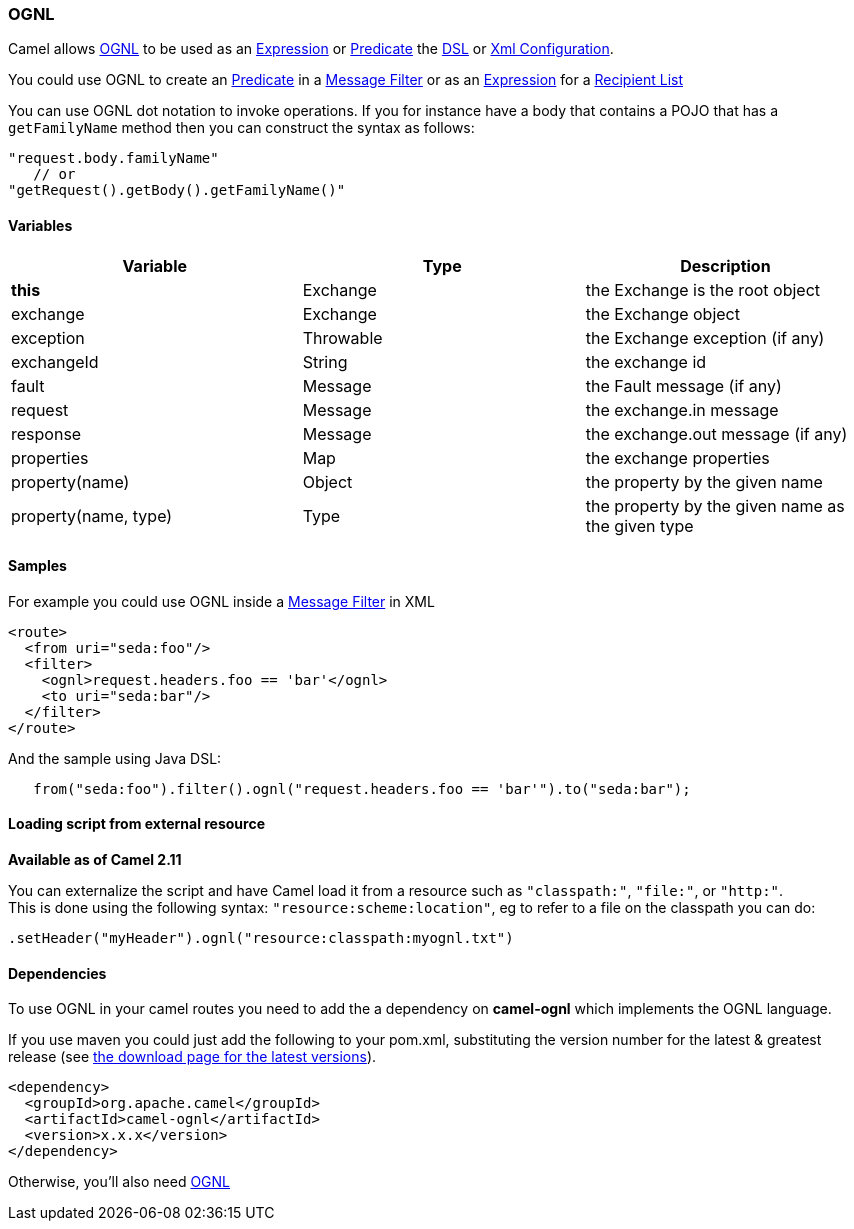 [[ConfluenceContent]]
[[OGNL-OGNL]]
OGNL
~~~~

Camel allows http://commons.apache.org/proper/commons-ognl/[OGNL] to be
used as an link:expression.html[Expression] or
link:predicate.html[Predicate] the link:dsl.html[DSL] or
link:xml-configuration.html[Xml Configuration].

You could use OGNL to create an link:predicate.html[Predicate] in a
link:message-filter.html[Message Filter] or as an
link:expression.html[Expression] for a
link:recipient-list.html[Recipient List]

You can use OGNL dot notation to invoke operations. If you for instance
have a body that contains a POJO that has a `getFamilyName` method then
you can construct the syntax as follows:

[source,brush:,java;,gutter:,false;,theme:,Default]
----
"request.body.familyName"
   // or 
"getRequest().getBody().getFamilyName()"
----

[[OGNL-Variables]]
Variables
^^^^^^^^^

[width="100%",cols="34%,33%,33%",options="header",]
|=======================================================================
|Variable |Type |Description
|*this* |Exchange |the Exchange is the root object

|exchange |Exchange |the Exchange object

|exception |Throwable |the Exchange exception (if any)

|exchangeId |String |the exchange id

|fault |Message |the Fault message (if any)

|request |Message |the exchange.in message

|response |Message |the exchange.out message (if any)

|properties |Map |the exchange properties

|property(name) |Object |the property by the given name

|property(name, type) |Type |the property by the given name as the given
type
|=======================================================================

[[OGNL-Samples]]
Samples
^^^^^^^

For example you could use OGNL inside a link:message-filter.html[Message
Filter] in XML

[source,brush:,java;,gutter:,false;,theme:,Default]
----
<route>
  <from uri="seda:foo"/>
  <filter>
    <ognl>request.headers.foo == 'bar'</ognl>
    <to uri="seda:bar"/>
  </filter>
</route>
----

And the sample using Java DSL:

[source,brush:,java;,gutter:,false;,theme:,Default]
----
   from("seda:foo").filter().ognl("request.headers.foo == 'bar'").to("seda:bar");
----

[[OGNL-Loadingscriptfromexternalresource]]
Loading script from external resource
^^^^^^^^^^^^^^^^^^^^^^^^^^^^^^^^^^^^^

*Available as of Camel 2.11*

You can externalize the script and have Camel load it from a resource
such as `"classpath:"`, `"file:"`, or `"http:"`. +
This is done using the following syntax: `"resource:scheme:location"`,
eg to refer to a file on the classpath you can do:

[source,brush:,java;,gutter:,false;,theme:,Default]
----
.setHeader("myHeader").ognl("resource:classpath:myognl.txt")
----

[[OGNL-Dependencies]]
Dependencies
^^^^^^^^^^^^

To use OGNL in your camel routes you need to add the a dependency on
*camel-ognl* which implements the OGNL language.

If you use maven you could just add the following to your pom.xml,
substituting the version number for the latest & greatest release (see
link:download.html[the download page for the latest versions]).

[source,brush:,java;,gutter:,false;,theme:,Default]
----
<dependency>
  <groupId>org.apache.camel</groupId>
  <artifactId>camel-ognl</artifactId>
  <version>x.x.x</version>
</dependency>
----

Otherwise, you'll also need
http://repo2.maven.org/maven2/org/apache/servicemix/bundles/org.apache.servicemix.bundles.ognl/2.7.3_4/org.apache.servicemix.bundles.ognl-2.7.3_4.jar[OGNL]
